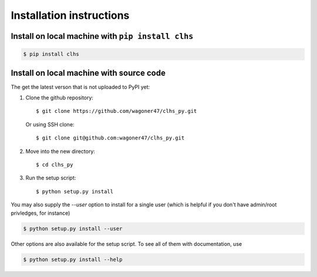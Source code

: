 Installation instructions
===============================================================================


Install on local machine with ``pip install clhs``
--------------------------------------------------

.. code-block:: bash

    $ pip install clhs


Install on local machine with source code
-----------------------------------------

The get the latest verson that is not uploaded to PyPI yet:

#. Clone the github repository::

	$ git clone https://github.com/wagoner47/clhs_py.git


   Or using SSH clone::
	
	$ git clone git@github.com:wagoner47/clhs_py.git

#. Move into the new directory::
	
	$ cd clhs_py

#. Run the setup script::

	$ python setup.py install

You may also supply the `--user` option to install for a single user (which is
helpful if you don't have admin/root privledges, for instance)

.. code-block:: bash

	$ python setup.py install --user


Other options are also available for the setup script. To see all of them with
documentation, use

.. code-block:: bash

	$ python setup.py install --help
